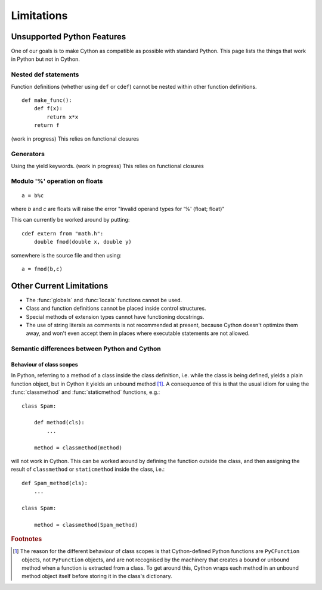 .. _cython-limitations-label:

*************
Limitations
*************

Unsupported Python Features
============================

One of our goals is to make Cython as compatible as possible with standard
Python. This page lists the things that work in Python but not in Cython.

.. TODO: this limitation seems to be removed
.. ::

..    from module import *

.. This relies on at-runtime insertion of objects into the current namespace and
.. probably will be one of the few features never implemented (as any
.. implementation would be very slow). However, there is the --pre-import option
.. with treats all un-declared names as coming from the specified module, which
.. has the same effect as putting "from module import *" at the top-level of the
.. code. Note: the one difference is that builtins cannot be overriden in this
.. way, as the 'pre-import' scope is even higher than the builtin scope.

Nested def statements
----------------------
Function definitions (whether using ``def`` or ``cdef``) cannot be nested within
other function definitions. ::

    def make_func():
        def f(x):
            return x*x
        return f

(work in progress) This relies on functional closures

Generators
-----------

Using the yield keywords. (work in progress) This relies on functional closures


.. TODO Not really a limitation, rather an enchancement proposal

.. Support for builtin types
.. --------------------------

.. Support for statically declaring types such as list and dict and sequence
.. should be provided, and optimized code produced.

.. This needs to be well thought-out, and I think Pyrex has some plans along
.. these lines as well.

Modulo '%' operation on floats
-------------------------------
::

    a = b%c

where `b` and `c` are floats will raise the error "Invalid operand types for '%' (float; float)"

This can currently be worked around by putting::

    cdef extern from "math.h":
        double fmod(double x, double y)

somewhere is the source file and then using::

    a = fmod(b,c)


Other Current Limitations
==========================

* The :func:`globals` and :func:`locals` functions cannot be used.
* Class and function definitions cannot be placed inside control structures.
* Special methods of extension types cannot have functioning docstrings.
* The use of string literals as comments is not recommended at present,
  because Cython doesn't optimize them away, and won't even accept them in places
  where executable statements are not allowed.

Semantic differences between Python and Cython
----------------------------------------------

Behaviour of class scopes
^^^^^^^^^^^^^^^^^^^^^^^^^

In Python, referring to a method of a class inside the class definition, i.e.
while the class is being defined, yields a plain function object, but in
Cython it yields an unbound method [#]_. A consequence of this is that the
usual idiom for using the :func:`classmethod` and :func:`staticmethod` functions,
e.g.::

    class Spam:

        def method(cls):
            ...

        method = classmethod(method)

will not work in Cython. This can be worked around by defining the function
outside the class, and then assigning the result of ``classmethod`` or
``staticmethod`` inside the class, i.e.::

    def Spam_method(cls):
        ...

    class Spam:

        method = classmethod(Spam_method)

.. rubric:: Footnotes

.. [#] The reason for the different behaviour of class scopes is that
       Cython-defined Python functions are ``PyCFunction`` objects, not
       ``PyFunction`` objects, and are not recognised by the machinery that creates a
       bound or unbound method when a function is extracted from a class. To get
       around this, Cython wraps each method in an unbound method object itself
       before storing it in the class's dictionary.
